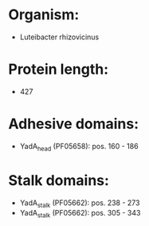 * Organism:
- Luteibacter rhizovicinus
* Protein length:
- 427
* Adhesive domains:
- YadA_head (PF05658): pos. 160 - 186
* Stalk domains:
- YadA_stalk (PF05662): pos. 238 - 273
- YadA_stalk (PF05662): pos. 305 - 343

